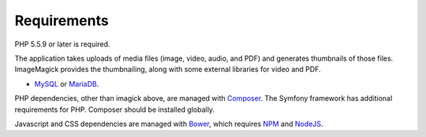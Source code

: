 .. _requirements:

Requirements
============

PHP 5.5.9 or later is required.

The application takes uploads of media files (image, video, audio, and
PDF) and generates thumbnails of those files. ImageMagick provides the
thumbnailing, along with some external libraries for video and PDF.

* `MySQL`_ or `MariaDB`_.

PHP dependencies, other than imagick above, are managed with
`Composer`_. The Symfony framework has additional requirements for
PHP. Composer should be installed globally.

Javascript and CSS dependencies are managed with `Bower`_, which requires
`NPM`_ and `NodeJS`_.

.. _MySQL: https://www.mysql.com/downloads/
.. _MariaDB: https://mariadb.org/
.. _Composer: https://getcomposer.org/
.. _Bower: https://bower.io/
.. _NPM: https://www.npmjs.com/
.. _NodeJS: https://nodejs.org/en/
